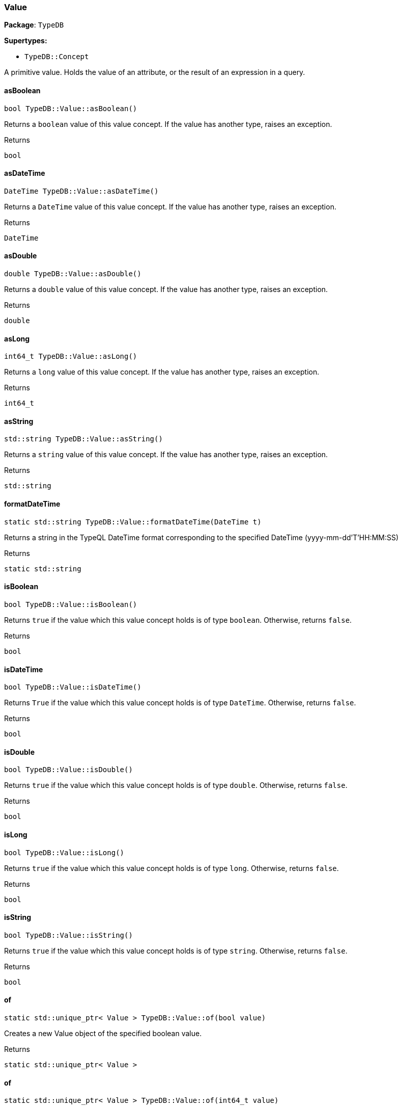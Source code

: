 [#_Value]
=== Value

*Package*: `TypeDB`

*Supertypes:*

* `TypeDB::Concept`



A primitive value. Holds the value of an attribute, or the result of an expression in a query.

// tag::methods[]
[#_a23342c18e17b460177a8fb98afb05784]
==== asBoolean

[source,cpp]
----
bool TypeDB::Value::asBoolean()
----



Returns a ``boolean`` value of this value concept. If the value has another type, raises an exception.


[caption=""]
.Returns
`bool`

[#_a8af7df0f73137804b091d23099714aef]
==== asDateTime

[source,cpp]
----
DateTime TypeDB::Value::asDateTime()
----



Returns a ``DateTime`` value of this value concept. If the value has another type, raises an exception.


[caption=""]
.Returns
`DateTime`

[#_a0961709f38118b122f574fa1de09d172]
==== asDouble

[source,cpp]
----
double TypeDB::Value::asDouble()
----



Returns a ``double`` value of this value concept. If the value has another type, raises an exception.


[caption=""]
.Returns
`double`

[#_a801c569ac31476964e98e47455d78b30]
==== asLong

[source,cpp]
----
int64_t TypeDB::Value::asLong()
----



Returns a ``long`` value of this value concept. If the value has another type, raises an exception.


[caption=""]
.Returns
`int64_t`

[#_aa0c5de79239fa0d44757cf04d53880ad]
==== asString

[source,cpp]
----
std::string TypeDB::Value::asString()
----



Returns a ``string`` value of this value concept. If the value has another type, raises an exception.


[caption=""]
.Returns
`std::string`

[#_afa5e3047d1d80926916c2d5ae25d78bb]
==== formatDateTime

[source,cpp]
----
static std::string TypeDB::Value::formatDateTime(DateTime t)
----



Returns a string in the TypeQL DateTime format corresponding to the specified DateTime (yyyy-mm-dd'T'HH:MM:SS)


[caption=""]
.Returns
`static std::string`

[#_af2024bfc30c74db3dffb9bfdad5c7ed2]
==== isBoolean

[source,cpp]
----
bool TypeDB::Value::isBoolean()
----



Returns ``true`` if the value which this value concept holds is of type ``boolean``. Otherwise, returns ``false``.


[caption=""]
.Returns
`bool`

[#_ac25baeba3a07bebed2edcd8ba2485674]
==== isDateTime

[source,cpp]
----
bool TypeDB::Value::isDateTime()
----



Returns ``True`` if the value which this value concept holds is of type ``DateTime``. Otherwise, returns ``false``.


[caption=""]
.Returns
`bool`

[#_ab8536a2edf8143d171a3f9dabd8e409d]
==== isDouble

[source,cpp]
----
bool TypeDB::Value::isDouble()
----



Returns ``true`` if the value which this value concept holds is of type ``double``. Otherwise, returns ``false``.


[caption=""]
.Returns
`bool`

[#_a6564c54d4abc542375e9dbd3047d8722]
==== isLong

[source,cpp]
----
bool TypeDB::Value::isLong()
----



Returns ``true`` if the value which this value concept holds is of type ``long``. Otherwise, returns ``false``.


[caption=""]
.Returns
`bool`

[#_a40de7d9aed87b0dc11785c5e826592df]
==== isString

[source,cpp]
----
bool TypeDB::Value::isString()
----



Returns ``true`` if the value which this value concept holds is of type ``string``. Otherwise, returns ``false``.


[caption=""]
.Returns
`bool`

[#_a1faa8a8586b4a94d87420a050c337ce8]
==== of

[source,cpp]
----
static std::unique_ptr< Value > TypeDB::Value::of(bool value)
----



Creates a new Value object of the specified boolean value.


[caption=""]
.Returns
`static std::unique_ptr< Value >`

[#_a548ac90ea45edafce210d7b5c9e098a4]
==== of

[source,cpp]
----
static std::unique_ptr< Value > TypeDB::Value::of(int64_t value)
----



Creates a new Value object of the specified long value.


[caption=""]
.Returns
`static std::unique_ptr< Value >`

[#_aec3fb46077e3ea37b145464920271628]
==== of

[source,cpp]
----
static std::unique_ptr< Value > TypeDB::Value::of(double value)
----



Creates a new Value object of the specified double value.


[caption=""]
.Returns
`static std::unique_ptr< Value >`

[#_ad34bea626b3cfa1b4979df203c4a47e6]
==== of

[source,cpp]
----
static std::unique_ptr< Value > TypeDB::Value::of(const std::string& value)
----



Creates a new Value object of the specified string value.


[caption=""]
.Returns
`static std::unique_ptr< Value >`

[#_aa205f8b882235377dbdccde8bc2f19a4]
==== of

[source,cpp]
----
static std::unique_ptr< Value > TypeDB::Value::of(DateTime value)
----



Creates a new Value object of the specified DateTime value.


[caption=""]
.Returns
`static std::unique_ptr< Value >`

[#_a87b5d3fc01a245e93f14068a5c753485]
==== parseDateTime

[source,cpp]
----
static DateTime TypeDB::Value::parseDateTime(const std::string& s)
----



Parses a DateTime from a string in the TypeQL DateTime format (yyyy-mm-dd'T'HH:MM:SS)


[caption=""]
.Returns
`static DateTime`

[#_aac172d10e3337be045b2bec11bbb0640]
==== valueType

[source,cpp]
----
ValueType TypeDB::Value::valueType()
----



Retrieves the ``ValueType`` of this value concept.


[caption=""]
.Returns
`ValueType`

// end::methods[]

